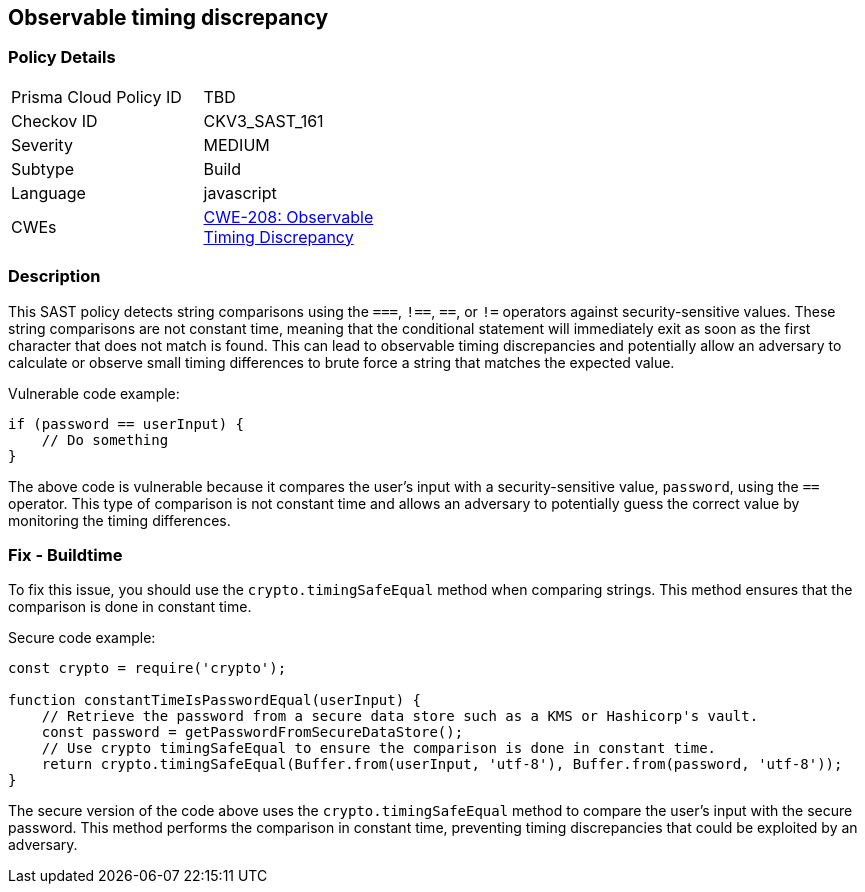 
== Observable timing discrepancy

=== Policy Details

[width=45%]
[cols="1,1"]
|=== 
|Prisma Cloud Policy ID 
| TBD

|Checkov ID 
|CKV3_SAST_161

|Severity
|MEDIUM

|Subtype
|Build

|Language
|javascript

|CWEs
|https://cwe.mitre.org/data/definitions/208.html[CWE-208: Observable Timing Discrepancy]


|=== 

=== Description

This SAST policy detects string comparisons using the `===`, `!==`, `==`, or `!=` operators against security-sensitive values. These string comparisons are not constant time, meaning that the conditional statement will immediately exit as soon as the first character that does not match is found. This can lead to observable timing discrepancies and potentially allow an adversary to calculate or observe small timing differences to brute force a string that matches the expected value.

Vulnerable code example:

[source,javascript]
----
if (password == userInput) {
    // Do something
}
----

The above code is vulnerable because it compares the user's input with a security-sensitive value, `password`, using the `==` operator. This type of comparison is not constant time and allows an adversary to potentially guess the correct value by monitoring the timing differences.

=== Fix - Buildtime

To fix this issue, you should use the `crypto.timingSafeEqual` method when comparing strings. This method ensures that the comparison is done in constant time.

Secure code example:

[source,javascript]
----
const crypto = require('crypto');

function constantTimeIsPasswordEqual(userInput) {
    // Retrieve the password from a secure data store such as a KMS or Hashicorp's vault.
    const password = getPasswordFromSecureDataStore();
    // Use crypto timingSafeEqual to ensure the comparison is done in constant time.
    return crypto.timingSafeEqual(Buffer.from(userInput, 'utf-8'), Buffer.from(password, 'utf-8'));
}
----

The secure version of the code above uses the `crypto.timingSafeEqual` method to compare the user's input with the secure password. This method performs the comparison in constant time, preventing timing discrepancies that could be exploited by an adversary.
    